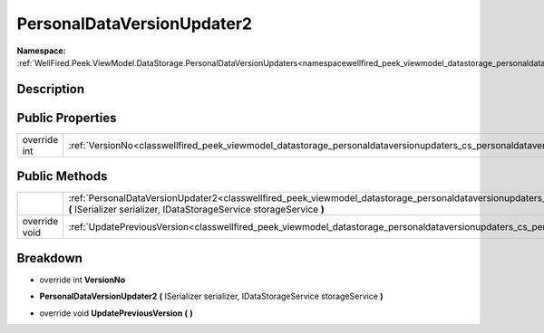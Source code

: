 .. _classwellfired_peek_viewmodel_datastorage_personaldataversionupdaters_cs_personaldataversionupdater2:

PersonalDataVersionUpdater2
============================

**Namespace:** :ref:`WellFired.Peek.ViewModel.DataStorage.PersonalDataVersionUpdaters<namespacewellfired_peek_viewmodel_datastorage_personaldataversionupdaters>`

Description
------------



Public Properties
------------------

+---------------+-------------------------------------------------------------------------------------------------------------------------------------------------------------+
|override int   |:ref:`VersionNo<classwellfired_peek_viewmodel_datastorage_personaldataversionupdaters_cs_personaldataversionupdater2_1a8f698ca4dc6198bbe810621301a6f341>`    |
+---------------+-------------------------------------------------------------------------------------------------------------------------------------------------------------+

Public Methods
---------------

+----------------+-----------------------------------------------------------------------------------------------------------------------------------------------------------------------------------------------------------------------------------------------------+
|                |:ref:`PersonalDataVersionUpdater2<classwellfired_peek_viewmodel_datastorage_personaldataversionupdaters_cs_personaldataversionupdater2_1a0ec261270626d25b40ab62816e591d99>` **(** ISerializer serializer, IDataStorageService storageService **)**   |
+----------------+-----------------------------------------------------------------------------------------------------------------------------------------------------------------------------------------------------------------------------------------------------+
|override void   |:ref:`UpdatePreviousVersion<classwellfired_peek_viewmodel_datastorage_personaldataversionupdaters_cs_personaldataversionupdater2_1a9dc638b7420ddd2512a967e04cdb9153>` **(**  **)**                                                                   |
+----------------+-----------------------------------------------------------------------------------------------------------------------------------------------------------------------------------------------------------------------------------------------------+

Breakdown
----------

.. _classwellfired_peek_viewmodel_datastorage_personaldataversionupdaters_cs_personaldataversionupdater2_1a8f698ca4dc6198bbe810621301a6f341:

- override int **VersionNo** 

.. _classwellfired_peek_viewmodel_datastorage_personaldataversionupdaters_cs_personaldataversionupdater2_1a0ec261270626d25b40ab62816e591d99:

-  **PersonalDataVersionUpdater2** **(** ISerializer serializer, IDataStorageService storageService **)**

.. _classwellfired_peek_viewmodel_datastorage_personaldataversionupdaters_cs_personaldataversionupdater2_1a9dc638b7420ddd2512a967e04cdb9153:

- override void **UpdatePreviousVersion** **(**  **)**

